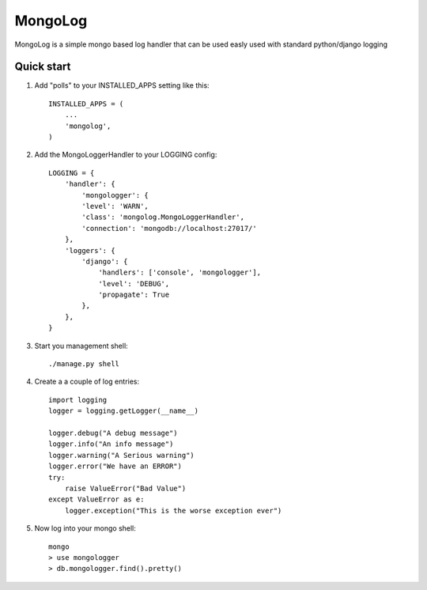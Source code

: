 =====
MongoLog
=====

MongoLog is a simple mongo based log handler that can be used easly used
with standard python/django logging

Quick start
-----------

1. Add "polls" to your INSTALLED_APPS setting like this::

    INSTALLED_APPS = (
        ...
        'mongolog',
    )

2. Add the MongoLoggerHandler to your LOGGING config::

    LOGGING = {
        'handler': {
            'mongologger': {
            'level': 'WARN',
            'class': 'mongolog.MongoLoggerHandler',
            'connection': 'mongodb://localhost:27017/'
        },
        'loggers': {
            'django': {
                'handlers': ['console', 'mongologger'],
                'level': 'DEBUG',
                'propagate': True
            },
        },
    }

3) Start you management shell::

    ./manage.py shell

4) Create a a couple of log entries::
    
    import logging
    logger = logging.getLogger(__name__)

    logger.debug("A debug message")
    logger.info("An info message")
    logger.warning("A Serious warning")
    logger.error("We have an ERROR")
    try:
        raise ValueError("Bad Value")
    except ValueError as e:
        logger.exception("This is the worse exception ever")

5) Now log into your mongo shell::

    mongo
    > use mongologger
    > db.mongologger.find().pretty()

